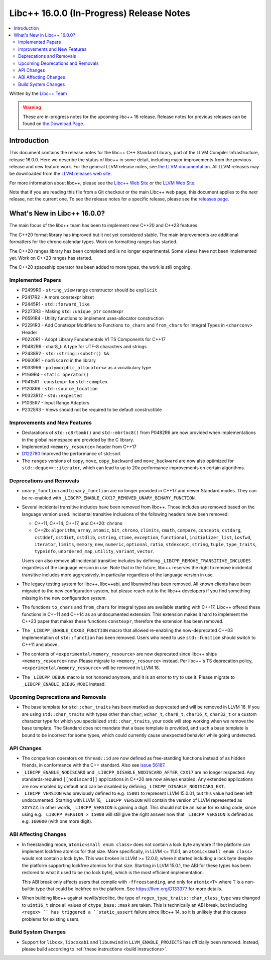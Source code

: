 =========================================
Libc++ 16.0.0 (In-Progress) Release Notes
=========================================

.. contents::
   :local:
   :depth: 2

Written by the `Libc++ Team <https://libcxx.llvm.org>`_

.. warning::

   These are in-progress notes for the upcoming libc++ 16 release.
   Release notes for previous releases can be found on
   `the Download Page <https://releases.llvm.org/download.html>`_.

Introduction
============

This document contains the release notes for the libc++ C++ Standard Library,
part of the LLVM Compiler Infrastructure, release 16.0.0. Here we describe the
status of libc++ in some detail, including major improvements from the previous
release and new feature work. For the general LLVM release notes, see `the LLVM
documentation <https://llvm.org/docs/ReleaseNotes.html>`_. All LLVM releases may
be downloaded from the `LLVM releases web site <https://llvm.org/releases/>`_.

For more information about libc++, please see the `Libc++ Web Site
<https://libcxx.llvm.org>`_ or the `LLVM Web Site <https://llvm.org>`_.

Note that if you are reading this file from a Git checkout or the
main Libc++ web page, this document applies to the *next* release, not
the current one. To see the release notes for a specific release, please
see the `releases page <https://llvm.org/releases/>`_.

What's New in Libc++ 16.0.0?
============================

The main focus of the libc++ team has been to implement new C++20 and C++23
features.

The C++20 format library has improved but it not yet considered stable. The
main improvements are additional formatters for the chrono calendar types. Work
on formatting ranges has started.

The C++20 ranges library has been completed and is no longer experimental. Some
``views`` have not been implemented yet. Work on C++23 ranges has started.

The C++20 spaceship operator has been added to more types, the work is still
ongoing.

Implemented Papers
------------------
- P2499R0 - ``string_view`` range constructor should be ``explicit``
- P2417R2 - A more constexpr bitset
- P2445R1 - ``std::forward_like``
- P2273R3 - Making ``std::unique_ptr`` constexpr
- P0591R4 - Utility functions to implement uses-allocator construction
- P2291R3 - Add Constexpr Modifiers to Functions ``to_chars`` and
  ``from_chars`` for Integral Types in ``<charconv>`` Header
- P0220R1 - Adopt Library Fundamentals V1 TS Components for C++17
- P0482R6 - char8_t: A type for UTF-8 characters and strings
- P2438R2 - ``std::string::substr() &&``
- P0600R1 - ``nodiscard`` in the library
- P0339R6 - ``polymorphic_allocator<>`` as a vocabulary type
- P1169R4 - ``static operator()``
- P0415R1 - ``constexpr`` for ``std::complex``
- P1208R6 - ``std::source_location``
- P0323R12 - ``std::expected``
- P1035R7 - Input Range Adaptors
- P2325R3 - Views should not be required to be default constructible

Improvements and New Features
-----------------------------
- Declarations of ``std::c8rtomb()`` and ``std::mbrtoc8()`` from P0482R6 are
  now provided when implementations in the global namespace are provided by
  the C library.
- Implemented ``<memory_resource>`` header from C++17
- `D122780 <https://reviews.llvm.org/D122780>`_ Improved the performance of std::sort
- The ``ranges`` versions of ``copy``, ``move``, ``copy_backward`` and ``move_backward`` are now also optimized for
  ``std::deque<>::iterator``, which can lead to up to 20x performance improvements on certain algorithms.

Deprecations and Removals
-------------------------
- ``unary_function`` and ``binary_function`` are no longer provided in C++17 and newer Standard modes.
  They can be re-enabled with ``_LIBCPP_ENABLE_CXX17_REMOVED_UNARY_BINARY_FUNCTION``.

- Several incidental transitive includes have been removed from libc++. Those
  includes are removed based on the language version used. Incidental transitive
  inclusions of the following headers have been removed:

  - C++11, C++14, C++17, and C++20: ``chrono``
  - C++2b: ``algorithm``, ``array``, ``atomic``, ``bit``, ``chrono``,
    ``climits``, ``cmath``, ``compare``, ``concepts``, ``cstdarg``, ``cstddef``,
    ``cstdint``, ``cstdlib``, ``cstring``, ``ctime``, ``exception``,
    ``functional``, ``initializer_list``, ``iosfwd``, ``iterator``, ``limits``,
    ``memory``, ``new``, ``numeric``, ``optional``, ``ratio``, ``stdexcept``,
    ``string``, ``tuple``, ``type_traits``, ``typeinfo``, ``unordered_map``,
    ``utility``, ``variant``, ``vector``.

  Users can also remove all incidental transitive includes by defining
  ``_LIBCPP_REMOVE_TRANSITIVE_INCLUDES`` regardless of the language version
  in use. Note that in the future, libc++ reserves the right to remove
  incidental transitive includes more aggressively, in particular regardless
  of the language version in use.

- The legacy testing system for libc++, libc++abi, and libunwind has been removed.
  All known clients have been migrated to the new configuration system, but please
  reach out to the libc++ developers if you find something missing in the new
  configuration system.

- The functions ``to_chars`` and ``from_chars`` for integral types are
  available starting with C++17. Libc++ offered these functions in C++11 and
  C++14 as an undocumented extension. This extension makes it hard to implement
  the C++23 paper that makes these functions ``constexpr``, therefore the
  extension has been removed.

- The ``_LIBCPP_ENABLE_CXX03_FUNCTION`` macro that allowed re-enabling the now-deprecated C++03 implementation of
  ``std::function`` has been removed. Users who need to use ``std::function`` should switch to C++11 and above.

- The contents of ``<experimental/memory_resource>`` are now deprecated since libc++ ships ``<memory_resource>`` now.
  Please migrate to ``<memory_resource>`` instead. Per libc++'s TS deprecation policy,
  ``<experimental/memory_resource>`` will be removed in LLVM 18.

- The ``_LIBCPP_DEBUG`` macro is not honored anymore, and it is an error to try to use it. Please migrate to
  ``_LIBCPP_ENABLE_DEBUG_MODE`` instead.

Upcoming Deprecations and Removals
----------------------------------
- The base template for ``std::char_traits`` has been marked as deprecated and will be removed in LLVM 18. If
  you are using ``std::char_traits`` with types other than ``char``, ``wchar_t``, ``char8_t``, ``char16_t``,
  ``char32_t`` or a custom character type for which you specialized ``std::char_traits``, your code will stop
  working when we remove the base template. The Standard does not mandate that a base template is provided,
  and such a base template is bound to be incorrect for some types, which could currently cause unexpected
  behavior while going undetected.

API Changes
-----------
- The comparison operators on ``thread::id`` are now defined as free-standing
  functions instead of as hidden friends, in conformance with the C++ standard.
  Also see `issue 56187 <https://github.com/llvm/llvm-project/issues/56187>`_.

- ``_LIBCPP_ENABLE_NODISCARD`` and ``_LIBCPP_DISABLE_NODISCARD_AFTER_CXX17`` are no longer respected.
  Any standards-required ``[[nodiscard]]`` applications in C++20 are now always enabled. Any extended applications
  are now enabled by default and can be disabled by defining ``_LIBCPP_DISABLE_NODISCARD_EXT``.

- ``_LIBCPP_VERSION`` was previously defined to e.g. ``15001`` to represent LLVM 15.0.01, but this value had been
  left undocumented. Starting with LLVM 16, ``_LIBCPP_VERSION`` will contain the version of LLVM represented as
  ``XXYYZZ``. In other words, ``_LIBCPP_VERSION`` is gaining a digit. This should not be an issue for existing
  code, since using e.g. ``_LIBCPP_VERSION > 15000`` will still give the right answer now that ``_LIBCPP_VERSION``
  is defined as e.g. ``160000`` (with one more digit).

ABI Affecting Changes
---------------------
- In freestanding mode, ``atomic<small enum class>`` does not contain a lock byte anymore if the platform
  can implement lockfree atomics for that size. More specifically, in LLVM <= 11.0.1, an ``atomic<small enum class>``
  would not contain a lock byte. This was broken in LLVM >= 12.0.0, where it started including a lock byte despite
  the platform supporting lockfree atomics for that size. Starting in LLVM 15.0.1, the ABI for these types has been
  restored to what it used to be (no lock byte), which is the most efficient implementation.

  This ABI break only affects users that compile with ``-ffreestanding``, and only for ``atomic<T>`` where ``T``
  is a non-builtin type that could be lockfree on the platform. See https://llvm.org/D133377 for more details.

- When building libc++ against newlib/picolibc, the type of ``regex_type_traits::char_class_type`` was changed to
  ``uint16_t`` since all values of ``ctype_base::mask`` are taken. This is technically an ABI break, but including
  ``<regex> `` has triggered a ``static_assert`` failure since libc++ 14, so it is unlikely that this causes
  problems for existing users.

Build System Changes
--------------------
- Support for ``libcxx``, ``libcxxabi`` and ``libunwind`` in ``LLVM_ENABLE_PROJECTS`` has officially
  been removed. Instead, please build according to :ref:`these instructions <build instructions>`.
